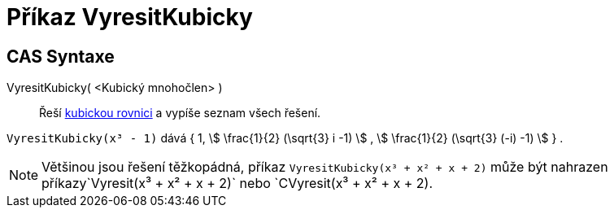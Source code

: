 = Příkaz VyresitKubicky
:page-en: commands/SolveCubic
ifdef::env-github[:imagesdir: /cs/modules/ROOT/assets/images]

== CAS Syntaxe

VyresitKubicky( <Kubický mnohočlen> )::
  Řeší  https://cs.wikipedia.org/wiki/Kubick%C3%A1_rovnice[kubickou rovnici] a vypíše seznam všech řešení.

[EXAMPLE]
====
`++VyresitKubicky(x³ - 1)++` dává { 1, stem:[ \frac{1}{2} (\sqrt{3} i -1) ] , stem:[ \frac{1}{2} (\sqrt{3} (-i) -1)
] } .

====
[NOTE]
====
Většinou jsou řešení těžkopádná, příkaz `++VyresitKubicky(x³ + x² + x + 2)++` může být nahrazen příkazy`++Vyresit(x³ + x² + x + 2)++`
nebo `++CVyresit(x³ + x² + x + 2)++.
====
